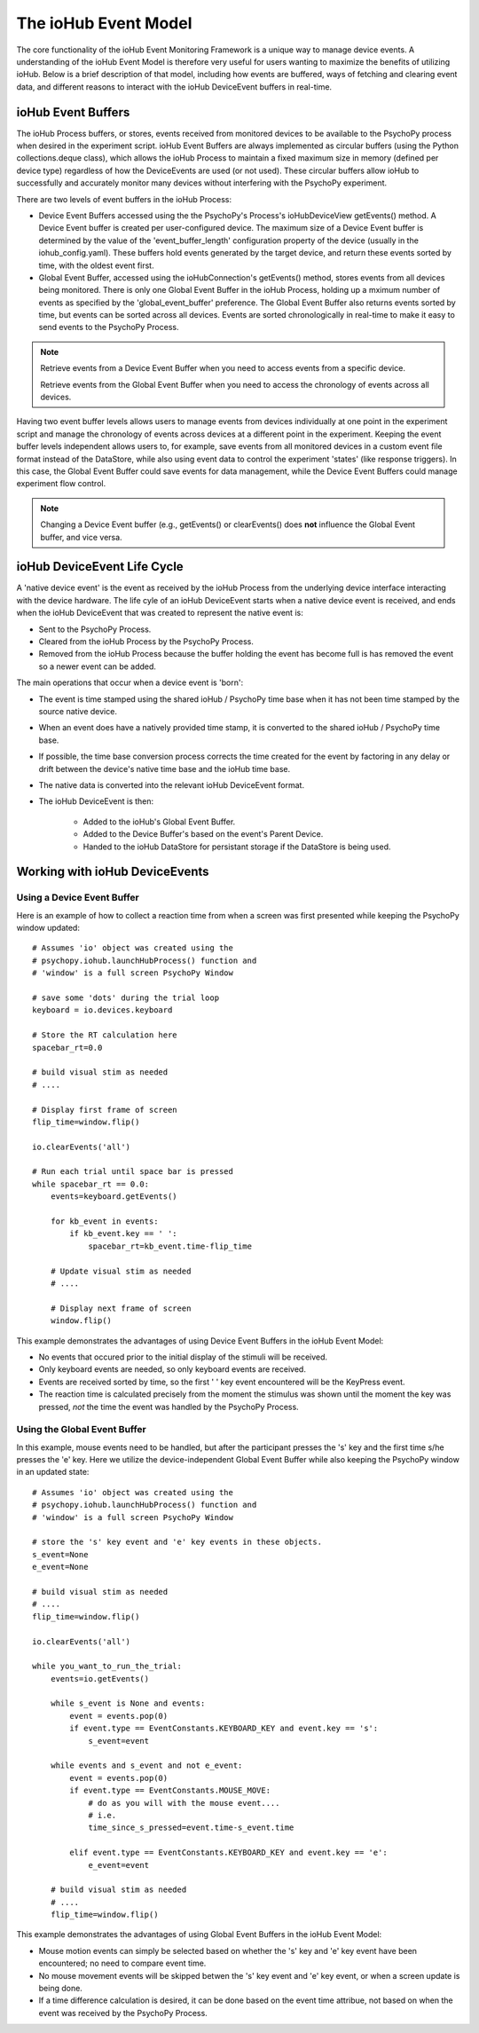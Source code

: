 ######################
The ioHub Event Model
######################

The core functionality of the ioHub Event Monitoring Framework is a unique way
to manage device events. A understanding of the ioHub Event Model is therefore
very useful for users wanting to maximize the benefits of utilizing ioHub. Below
is a brief description of that model, including how events are buffered, ways of 
fetching and clearing event data, and different reasons to interact with the ioHub
DeviceEvent buffers in real-time.

ioHub Event Buffers
###################### 

The ioHub Process buffers, or stores, events received from monitored devices to be available
to the PsychoPy process when desired in the experiment script. ioHub Event Buffers
are always implemented as circular buffers (using the Python collections.deque class),
which allows the ioHub Process to maintain a fixed maximum size in memory (defined per
device type) regardless of how the DeviceEvents are used (or not used). These circular 
buffers allow ioHub to successfully and accurately monitor many devices without interfering 
with the PsychoPy experiment.

There are two levels of event buffers in the ioHub Process:

* Device Event Buffers accessed using the the PsychoPy's Process's ioHubDeviceView getEvents() method. A Device Event buffer is created per user-configured device. The maximum size of a Device Event buffer is determined by the value of the 'event_buffer_length' configuration property of the device (usually in the iohub_config.yaml). These buffers hold events generated by the target device, and return these events sorted by time, with the oldest event first.
* Global Event Buffer, accessed using the ioHubConnection's getEvents() method, stores events from all devices being monitored. There is only one Global Event Buffer in the ioHub Process, holding up a mximum number of events as specified by the 'global_event_buffer' preference. The Global Event Buffer also returns events sorted by time, but events can be sorted across all devices. Events are sorted chronologically in real-time to make it easy to send events to the PsychoPy Process.

.. note::
    Retrieve events from a Device Event Buffer when you need to access events from a specific device.

    Retrieve events from the Global Event Buffer when you need to access the chronology of events across
    all devices.

Having two event buffer levels allows users to manage events from devices 
individually at one point in the experiment script and manage the chronology
of events across devices at a different point in the experiment. Keeping the
event buffer levels independent allows users to, for example, save events from 
all monitored devices in a custom event file format instead of the DataStore, 
while also using event data to control the experiment 'states' (like response triggers).
In this case, the Global Event Buffer could save events for data management, while the 
Device Event Buffers could manage experiment flow control.

.. note::
    Changing a Device Event buffer (e.g., getEvents() or clearEvents() does **not** influence the Global Event buffer, and vice versa.

ioHub DeviceEvent Life Cycle
##############################

A 'native device event' is the event as received by the ioHub Process from the underlying 
device interface interacting with the device hardware. The life cyle of an ioHub 
DeviceEvent starts when a native device event is received, and ends when the 
ioHub DeviceEvent that was created to represent the native event is:

* Sent to the PsychoPy Process.
* Cleared from the ioHub Process by the PsychoPy Process.
* Removed from the ioHub Process because the buffer holding the event has become full is has removed the event so a newer event can be added.

The main operations that occur when a device event is 'born':

* The event is time stamped using the shared ioHub / PsychoPy time base when it has not been time stamped by the source native device.
* When an event does have a natively provided time stamp, it is converted to the shared ioHub / PsychoPy time base. 
* If possible, the time base conversion process corrects the time created for the event by factoring in any delay or drift between the device's native time base and the ioHub time base.
* The native data is converted into the relevant ioHub DeviceEvent format.
* The ioHub DeviceEvent is then:

    * Added to the ioHub's Global Event Buffer.
    * Added to the Device Buffer's based on the event's Parent Device.
    * Handed to the ioHub DataStore for persistant storage if the DataStore is being used. 

Working with ioHub DeviceEvents
################################

Using a Device Event Buffer
============================

Here is an example of how to collect a reaction time from when a screen was first presented
while keeping the PsychoPy window updated::

    # Assumes 'io' object was created using the 
    # psychopy.iohub.launchHubProcess() function and
    # 'window' is a full screen PsychoPy Window

    # save some 'dots' during the trial loop
    keyboard = io.devices.keyboard

    # Store the RT calculation here
    spacebar_rt=0.0

    # build visual stim as needed
    # ....

    # Display first frame of screen
    flip_time=window.flip()

    io.clearEvents('all')

    # Run each trial until space bar is pressed
    while spacebar_rt == 0.0:
        events=keyboard.getEvents()
   
        for kb_event in events:
            if kb_event.key == ' ':
                spacebar_rt=kb_event.time-flip_time

        # Update visual stim as needed
        # ....
    
        # Display next frame of screen
        window.flip()

This example demonstrates the advantages of using Device Event Buffers in the ioHub Event Model:

* No events that occured prior to the initial display of the stimuli will be received. 
* Only keyboard events are needed, so only keyboard events are received.
* Events are received sorted by time, so the first ' ' key event encountered will be the KeyPress event.
* The reaction time is calculated precisely from the moment the stimulus was shown until the moment the key was pressed, *not* the time the event was handled by the PsychoPy Process.

Using the Global Event Buffer
==============================

In this example, mouse events need to be handled, but after the participant presses
the 's' key and the first time s/he presses the 'e' key. Here we utilize the
device-independent Global Event Buffer while also keeping the PsychoPy window in an updated state::

    # Assumes 'io' object was created using the 
    # psychopy.iohub.launchHubProcess() function and
    # 'window' is a full screen PsychoPy Window

    # store the 's' key event and 'e' key events in these objects.
    s_event=None
    e_event=None

    # build visual stim as needed
    # ....
    flip_time=window.flip()

    io.clearEvents('all')

    while you_want_to_run_the_trial:
        events=io.getEvents()
   
        while s_event is None and events:
            event = events.pop(0)
            if event.type == EventConstants.KEYBOARD_KEY and event.key == 's':
                s_event=event
        
        while events and s_event and not e_event:
            event = events.pop(0)
            if event.type == EventConstants.MOUSE_MOVE:
                # do as you will with the mouse event....
                # i.e.
                time_since_s_pressed=event.time-s_event.time                    
            
            elif event.type == EventConstants.KEYBOARD_KEY and event.key == 'e':
                e_event=event

        # build visual stim as needed
        # ....
        flip_time=window.flip()
                    
This example demonstrates the advantages of using Global Event Buffers in the ioHub Event Model:

* Mouse motion events can simply be selected based on whether the 's' key and 'e' key event have been encountered; no need to compare event time.
* No mouse movement events will be skipped betwen the 's' key event and 'e' key event, or when a screen update is being done.
* If a time difference calculation is desired, it can be done based on the event time attribue, not based on when the event was received by the PsychoPy Process.
